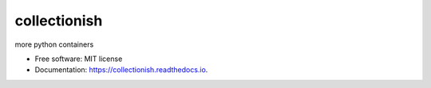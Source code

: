 ===============
collectionish
===============


.. image:: https://img.shields.io/pypi/v/collectionish.svg
        :target: https://pypi.python.org/pypi/collectionish

.. image:: https://img.shields.io/travis/leaprovenzano/collectionish.svg
        :target: https://travis-ci.org/leaprovenzano/collectionish

.. image:: https://readthedocs.org/projects/collectionish/badge/?version=latest
        :target: https://collectionish.readthedocs.io/en/latest/?badge=latest
        :alt: Documentation Status


.. image:: https://pyup.io/repos/github/leaprovenzano/collectionish/shield.svg
     :target: https://pyup.io/repos/github/leaprovenzano/collectionish/
     :alt: Updates



more python containers


* Free software: MIT license
* Documentation: https://collectionish.readthedocs.io.

